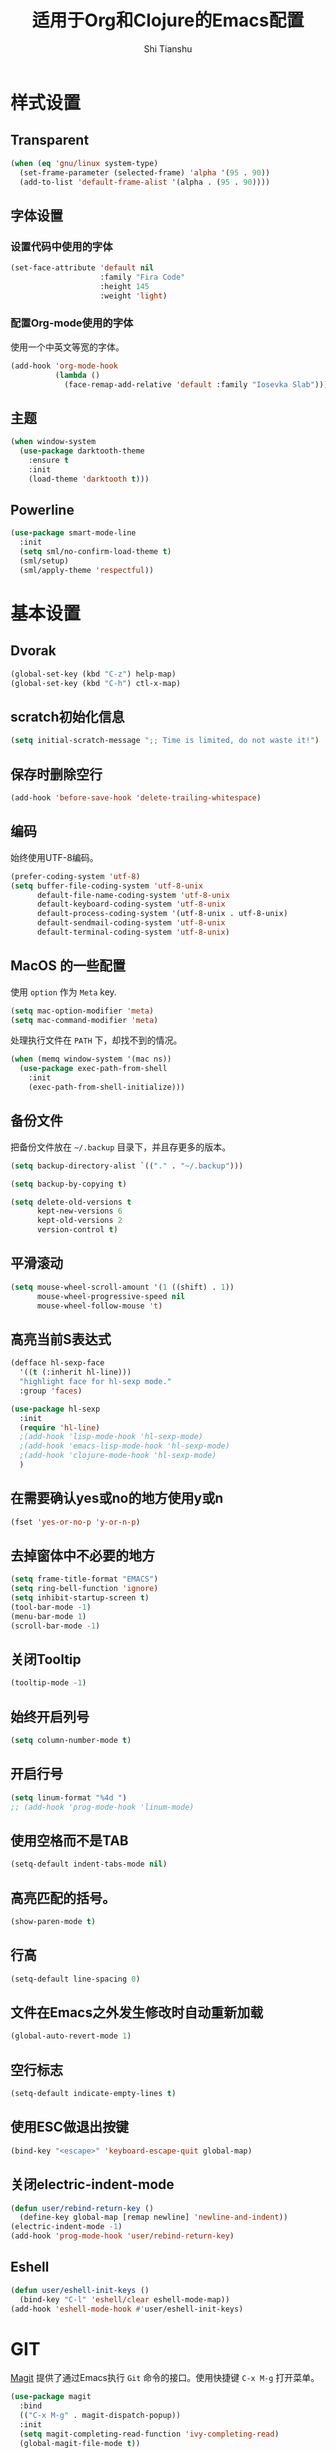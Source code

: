 #+TITLE: 适用于Org和Clojure的Emacs配置
#+AUTHOR: Shi Tianshu

* 样式设置
** Transparent
#+BEGIN_SRC emacs-lisp
  (when (eq 'gnu/linux system-type)
    (set-frame-parameter (selected-frame) 'alpha '(95 . 90))
    (add-to-list 'default-frame-alist '(alpha . (95 . 90))))
#+END_SRC
** 字体设置
*** 设置代码中使用的字体
#+BEGIN_SRC emacs-lisp
  (set-face-attribute 'default nil
                      :family "Fira Code"
                      :height 145
                      :weight 'light)
#+END_SRC
*** 配置Org-mode使用的字体
使用一个中英文等宽的字体。
#+BEGIN_SRC emacs-lisp
  (add-hook 'org-mode-hook
            (lambda ()
              (face-remap-add-relative 'default :family "Iosevka Slab")))
#+END_SRC
** 主题
#+BEGIN_SRC emacs-lisp
  (when window-system
    (use-package darktooth-theme
      :ensure t
      :init
      (load-theme 'darktooth t)))
#+END_SRC
** Powerline
#+BEGIN_SRC emacs-lisp
  (use-package smart-mode-line
    :init
    (setq sml/no-confirm-load-theme t)
    (sml/setup)
    (sml/apply-theme 'respectful))
#+END_SRC
* 基本设置
** Dvorak
#+BEGIN_SRC emacs-lisp
  (global-set-key (kbd "C-z") help-map)
  (global-set-key (kbd "C-h") ctl-x-map)
#+END_SRC
** scratch初始化信息
#+BEGIN_SRC emacs-lisp
  (setq initial-scratch-message ";; Time is limited, do not waste it!")
#+END_SRC
** 保存时删除空行
#+BEGIN_SRC emacs-lisp
  (add-hook 'before-save-hook 'delete-trailing-whitespace)
#+END_SRC
** 编码
始终使用UTF-8编码。
#+BEGIN_SRC emacs-lisp
  (prefer-coding-system 'utf-8)
  (setq buffer-file-coding-system 'utf-8-unix
        default-file-name-coding-system 'utf-8-unix
        default-keyboard-coding-system 'utf-8-unix
        default-process-coding-system '(utf-8-unix . utf-8-unix)
        default-sendmail-coding-system 'utf-8-unix
        default-terminal-coding-system 'utf-8-unix)
#+END_SRC

** MacOS 的一些配置
使用 =option= 作为 =Meta= key.
#+BEGIN_SRC emacs-lisp
  (setq mac-option-modifier 'meta)
  (setq mac-command-modifier 'meta)
#+END_SRC

处理执行文件在 =PATH= 下，却找不到的情况。
#+BEGIN_SRC emacs-lisp
  (when (memq window-system '(mac ns))
    (use-package exec-path-from-shell
      :init
      (exec-path-from-shell-initialize)))
#+END_SRC

** 备份文件
把备份文件放在 =~/.backup= 目录下，并且存更多的版本。
#+BEGIN_SRC emacs-lisp
  (setq backup-directory-alist `(("." . "~/.backup")))

  (setq backup-by-copying t)

  (setq delete-old-versions t
        kept-new-versions 6
        kept-old-versions 2
        version-control t)
#+END_SRC

** 平滑滚动
#+BEGIN_SRC emacs-lisp
  (setq mouse-wheel-scroll-amount '(1 ((shift) . 1))
        mouse-wheel-progressive-speed nil
        mouse-wheel-follow-mouse 't)
#+END_SRC

** 高亮当前S表达式
#+BEGIN_SRC emacs-lisp
  (defface hl-sexp-face
    '((t (:inherit hl-line)))
    "highlight face for hl-sexp mode."
    :group 'faces)

  (use-package hl-sexp
    :init
    (require 'hl-line)
    ;(add-hook 'lisp-mode-hook 'hl-sexp-mode)
    ;(add-hook 'emacs-lisp-mode-hook 'hl-sexp-mode)
    ;(add-hook 'clojure-mode-hook 'hl-sexp-mode)
    )
#+END_SRC
** 在需要确认yes或no的地方使用y或n
#+BEGIN_SRC emacs-lisp
  (fset 'yes-or-no-p 'y-or-n-p)
#+END_SRC

** 去掉窗体中不必要的地方
#+BEGIN_SRC emacs-lisp
  (setq frame-title-format "EMACS")
  (setq ring-bell-function 'ignore)
  (setq inhibit-startup-screen t)
  (tool-bar-mode -1)
  (menu-bar-mode 1)
  (scroll-bar-mode -1)
#+END_SRC
** 关闭Tooltip
#+BEGIN_SRC emacs-lisp
  (tooltip-mode -1)
#+END_SRC
** 始终开启列号
#+BEGIN_SRC emacs-lisp
  (setq column-number-mode t)
#+END_SRC
** 开启行号
#+BEGIN_SRC emacs-lisp
  (setq linum-format "%4d ")
  ;; (add-hook 'prog-mode-hook 'linum-mode)
#+END_SRC
** 使用空格而不是TAB
#+BEGIN_SRC emacs-lisp
  (setq-default indent-tabs-mode nil)
#+END_SRC
** 高亮匹配的括号。
#+BEGIN_SRC emacs-lisp
  (show-paren-mode t)
#+END_SRC
** 行高
#+BEGIN_SRC emacs-lisp
  (setq-default line-spacing 0)
#+END_SRC
** 文件在Emacs之外发生修改时自动重新加载
#+BEGIN_SRC emacs-lisp
  (global-auto-revert-mode 1)
#+END_SRC
** 空行标志
#+BEGIN_SRC emacs-lisp
  (setq-default indicate-empty-lines t)
#+END_SRC
** 使用ESC做退出按键
#+BEGIN_SRC emacs-lisp
  (bind-key "<escape>" 'keyboard-escape-quit global-map)
#+END_SRC
** 关闭electric-indent-mode
#+BEGIN_SRC emacs-lisp
  (defun user/rebind-return-key ()
    (define-key global-map [remap newline] 'newline-and-indent))
  (electric-indent-mode -1)
  (add-hook 'prog-mode-hook 'user/rebind-return-key)
#+END_SRC
** Eshell
#+BEGIN_SRC emacs-lisp
  (defun user/eshell-init-keys ()
    (bind-key "C-l" 'eshell/clear eshell-mode-map))
  (add-hook 'eshell-mode-hook #'user/eshell-init-keys)
#+END_SRC
* GIT
[[https://magit.vc/][Magit]] 提供了通过Emacs执行 =Git= 命令的接口。使用快捷键 =C-x M-g= 打开菜单。
#+BEGIN_SRC emacs-lisp
  (use-package magit
    :bind
    (("C-x M-g" . magit-dispatch-popup))
    :init
    (setq magit-completing-read-function 'ivy-completing-read)
    (global-magit-file-mode t))
#+END_SRC

* 基础插件
** Expand Region: 快速选择
使用[[https://github.com/magnars/expand-region.el][expand-region]] 插件。
| 按键 | 功能         |
|------+--------------|
| C-=  | 扩展选择范围 |

#+BEGIN_SRC emacs-lisp
  (use-package expand-region
    :bind
    (("C-=" . er/expand-region)))
#+END_SRC

** Multiple Cursors: 多光标编辑
使用[[https://github.com/magnars/multiple-cursors.el][multiple-cursors]] 插件。
| 按键 | 功能                                 |
|------+--------------------------------------|
| C->  | 将光标放置在下一个出现当前内容的位置 |
| C-<  | 将光标放置在上一个出现当前内容的位置 |
| C-\  | 跳过这个位置                         |

#+BEGIN_SRC emacs-lisp
  (use-package multiple-cursors
    :bind
    (("C->" . mc/mark-next-like-this)
     ("C-\\" . mc/skip-to-next-like-this)
     ("C-<" . mc/mark-previous-like-this)
     ("<escape>" . mc/keyboard-quit))
    :init
    (setq mc/always-run-for-all t))
#+END_SRC

** Company: 代码补全前端
使用[[https://github.com/company-mode/company-mode][company]] 插件。
| 按键             | 功能   |
|------------------+--------|
| C-n (补全菜单中) | 下一项 |
| C-p (补全菜单中) | 上一项 |

#+BEGIN_SRC emacs-lisp
  (defun user/company-clojure-init ()
    (bind-key "TAB" 'company-indent-or-complete-common clojure-mode-map)
    (bind-key "<tab>" 'company-indent-or-complete-common clojure-mode-map))

  (defun user/company-cider-repl-init ()
    (bind-key "<tab>" 'company-complete-common cider-repl-mode-map))

  (defun user/company-eshell-init ()
    (bind-key "<tab>" 'company-complete-common eshell-mode-map))

  (defun user/company-elisp-init ()
    (bind-key "<tab>" 'company-indent-or-complete-common emacs-lisp-mode-map))

  (use-package company
    :bind
    (:map company-active-map
          ("<escape>" . company-abort)
          ("C-n" . company-select-next)
          ("C-p" . company-select-previous))
    :init
    (add-hook 'emacs-lisp-mode-hook #'user/company-elisp-init)
    (add-hook 'clojure-mode-hook #'user/company-clojure-init)
    (add-hook 'eshell-mode-hook #'user/company-eshell-init)
    (add-hook 'cider-repl-mode-hook #'user/company-cider-repl-init)
    (add-hook 'cider-repl-mode-hook #'cider-company-enable-fuzzy-completion)
    (add-hook 'cider-mode-hook #'cider-company-enable-fuzzy-completion)
    (setq company-idle-delay nil)
    (global-company-mode))
#+END_SRC

** IVY 补全
相比 =ido= 和 =helm=, [[https://github.com/abo-abo/swiper][ivy]] 更简单和快速。
| 按键              | 功能                             |
|-------------------+----------------------------------|
| C-c g             | GIT项目中的文件搜索              |
| C-c G             | GIT项目中的文件内容搜索          |
| C-c s             | 当前BUFFER中内容搜索             |
| C-c m             | IMENU                            |
| C-c a             | AG搜索                           |
| C-M-j(查找文件中) | 提交当前内容，而不从候选项中选择 |

#+BEGIN_SRC emacs-lisp
  (use-package counsel
    :bind
    (("C-c g" . counsel-git)
     ("C-c G" . counsel-git-grep)
     ("C-c C-s" . swiper)
     ("C-c m" . counsel-imenu)
     ("C-c A" . counsel-ag)
     :map ivy-minibuffer-map
     ("<tab>" . ivy-alt-done)
     ("<escape>" . minibuffer-keyboard-quit)
     ("C-r" . counsel-expression-history)))

  (use-package counsel-projectile
    :init
    (setq projectile-completion-system 'ivy)
    (counsel-projectile-on))

  (use-package ivy
    :init
    (ivy-mode 1))
#+END_SRC

** Highlight Symbol: 高亮文档中光标处的符号
使用[[https://github.com/nschum/highlight-symbol.el][highlight-symbol]] 插件。
| 按键 | 功能             |
|------+------------------|
| M-p  | 上一次出现的位置 |
| M-n  | 下一次出现的位置 |

#+BEGIN_SRC emacs-lisp
  (use-package highlight-symbol
    :bind
    (("M-p" . highlight-symbol-prev)
     ("M-n" . highlight-symbol-next))
    :init
    (add-hook 'prog-mode-hook #'highlight-symbol-mode))
#+END_SRC

** Projectile: 项目文件导航
使用[[https://github.com/bbatsov/projectile][projectile]] 插件。
| 按键      | 功能             |
|-----------+------------------|
| C-c p f   | 切换项目中的文件 |
| C-c p p   | 切换项目         |
| C-c p s s | 项目中AG搜索     |

#+BEGIN_SRC emacs-lisp
  (use-package projectile
    :defer nil
    :init
    (projectile-global-mode 1))
#+END_SRC

* Clojure 开发
** 高亮匹配的括号。

** Lisp 基础
*** 彩虹括号
#+BEGIN_SRC emacs-lisp
  (use-package rainbow-delimiters)
#+END_SRC

*** Parinfer: S表达式结构化编辑
使用[[https://github.com/DogLooksGood/parinfer-mode][parinfer]] 插件。
| 按键                 | 功能               |
|----------------------+--------------------|
| TAB (选中状态下)     | 向右缩进代码       |
| S-TAB (选中状态下)   | 向左缩进代码       |
| C-f (光标位于空行时) | 下一个有意义的缩进 |
| C-b (光标位于空行时) | 上一个有意义的缩进 |

#+BEGIN_SRC emacs-lisp
  (use-package parinfer
    :bind
    (("C-'" . parinfer-toggle-mode)
     ("M-r" . parinfer-raise-sexp)
     ("<tab>" . parinfer-smart-tab:dwim-right-or-complete)
     ("S-<tab>" . parinfer-smart-tab:dwim-left))
    :config
    (parinfer-strategy-add 'default 'newline-and-indent)
    (parinfer-strategy-add 'instantly
      '(parinfer-smart-tab:dwim-right
        parinfer-smart-tab:dwim-right-or-complete
        parinfer-smart-tab:dwim-left))
    :init
    (require 'ediff)
    (setq ediff-window-setup-function 'ediff-setup-windows-plain)
    (setq parinfer-lighters '(" Parinfer:Ind" . " Parinfer:Par"))
    (setq parinfer-extensions '(defaults pretty-parens smart-tab smart-yank paredit))
    (setq parinfer-auto-switch-indent-mode-when-closing t)
    (add-hook 'emacs-lisp-mode-hook 'parinfer-mode)
    (add-hook 'clojure-mode-hook 'parinfer-mode))
#+END_SRC

** Clojure相关

| 按键    | 功能                      |
|---------+---------------------------|
| C-c SPC | 格式化当前TOP-LEVEL表达式 |
*** Clojure-mode
#+BEGIN_SRC emacs-lisp
  (use-package clojure-mode
    :config
    (define-clojure-indent
      (defui  '(1 :form :defn))
      (assoc  '(1))
      (match  '(1)))
    :init
    (add-hook 'clojure-mode-hook #'eldoc-mode)
    (add-hook 'clojure-mode-hook #'subword-mode))
#+END_SRC

*** Cider: Clojure交互式开发环境
[[https://cider.readthedocs.io/en/latest/][Cider的使用文档]]
#+BEGIN_SRC emacs-lisp
  (use-package cider
    :init
    (setq cider-lein-command "/usr/local/bin/lein")
    (setq cider-boot-command "/usr/local/bin/boot")
    (setq cider-cljs-lein-repl "(do (use 'figwheel-sidecar.repl-api) (start-figwheel!) (cljs-repl))")
    (setq cider-use-overlays t))
#+END_SRC

*** clj-refactor: 重构工具
[[https://github.com/clojure-emacs/clj-refactor.el/wiki][clj-refactor的功能见这里]]
#+BEGIN_SRC emacs-lisp
  (use-package yasnippet
    :init
    (setq yas-snippet-dirs '("~/.emacs.d/snippets"))
    :config
    (unbind-key "<tab>" yas-minor-mode-map)
    (unbind-key "TAB" yas-minor-mode-map))

  (use-package clj-refactor
    :init
    (cljr-add-keybindings-with-prefix "C-,")
    (add-hook 'clojure-mode-hook #'clj-refactor-mode)
    (add-hook 'clojure-mode-hook #'yas-minor-mode))
#+END_SRC

*** sayid: Trace Debugger
#+BEGIN_SRC emacs-lisp
  (use-package sayid
    :init
    (add-to-list 'cider-jack-in-dependencies '("com.billpiel/sayid" "0.0.15"))
    (eval-after-load 'clojure-mode
      '(sayid-setup-package)))
#+END_SRC
* Org相关
** 执行脚本
#+BEGIN_SRC emacs-lisp
  (require 'ob-sh)
  (org-babel-do-load-languages
   'org-babel-load-languages
   '((sh . t)))
#+END_SRC
** 美化符号
#+BEGIN_SRC emacs-lisp
  (setq org-ellipsis "⤵")
  (use-package org-bullets
    :init
    (add-hook 'org-mode-hook 'org-bullets-mode))
#+END_SRC
** 导出markdown
#+BEGIN_SRC emacs-lisp
  (eval-after-load "org"
    '(require 'ox-md nil t))
#+END_SRC
** org-mode
#+BEGIN_SRC emacs-lisp
  (use-package org
    :init
    (setq org-src-fontify-natively t)
    (setq org-hide-leading-stars t)
    (setq org-log-into-drawer t)
    (setq org-todo-keywords '((sequence "TODO(t)" "WAIT(w@/!)" "|" "DONE(d!)" "CANCELED(c@)")))
    (add-hook 'org-mode-hook
        (lambda ()
          (setq org-src-ask-before-returning-to-edit-buffer nil)
          (org-indent-mode 1))))
  (use-package org-plus-contrib)
#+END_SRC

* FIX
#+BEGIN_SRC emacs-lisp
  (defun insert-template-clojure-comment ()
    (interactive)
    (insert ";; ================================================================================\n;; \n;; ================================================================================\n"))

  (global-set-key (kbd "C-h M-;") 'insert-template-clojure-comment)
#+END_SRC
